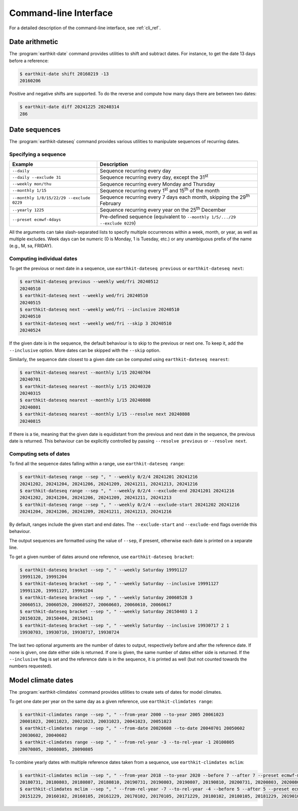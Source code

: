 Command-line Interface
======================

For a detailed description of the command-line interface, see :ref:`cli_ref`.


Date arithmetic
---------------

The :program:`earthkit-date` command provides utilities to shift and subtract
dates. For instance, to get the date 13 days before a reference:

.. code-block:: console

   $ earthkit-date shift 20160219 -13
   20160206

Positive and negative shifts are supported. To do the reverse and compute how
many days there are between two dates:

.. code-block:: console

   $ earthkit-date diff 20241225 20240314
   286


Date sequences
--------------

The :program:`earthkit-dateseq` command provides various utilities to manipulate
sequences of recurring dates.


Specifying a sequence
~~~~~~~~~~~~~~~~~~~~~

=========================================  ===============================================================================
Example                                    Description
=========================================  ===============================================================================
``--daily``                                Sequence recurring every day
``--daily --exclude 31``                   Sequence recurring every day, except the 31\ :sup:`st`
``--weekly mon/thu``                       Sequence recurring every Monday and Thursday
``--monthly 1/15``                         Sequence recurring every 1\ :sup:`st` and 15\ :sup:`th` of the month
``--monthly 1/8/15/22/29 --exclude 0229``  Sequence recurring every 7 days each month, skipping the 29\ :sup:`th` February
``--yearly 1225``                          Sequence recurring every year on the 25\ :sup:`th` December
``--preset ecmwf-4days``                   Pre-defined sequence (equivalent to ``--monthly 1/5/.../29 --exclude 0229``)
=========================================  ===============================================================================

All the arguments can take slash-separated lists to specify multiple occurrences
within a week, month, or year, as well as multiple excludes. Week days can be
numeric (0 is Monday, 1 is Tuesday, etc.) or any unambiguous prefix of the name
(e.g., M, sa, FRIDAY).


Computing individual dates
~~~~~~~~~~~~~~~~~~~~~~~~~~

To get the previous or next date in a sequence, use ``earthkit-dateseq
previous`` or ``earthkit-dateseq next``:

.. code-block:: console

   $ earthkit-dateseq previous --weekly wed/fri 20240512
   20240510
   $ earthkit-dateseq next --weekly wed/fri 20240510
   20240515
   $ earthkit-dateseq next --weekly wed/fri --inclusive 20240510
   20240510
   $ earthkit-dateseq next --weekly wed/fri --skip 3 20240510
   20240524

If the given date is in the sequence, the default behaviour is to skip to the
previous or next one. To keep it, add the ``--inclusive`` option. More dates can
be skipped with the ``--skip`` option.

Similarly, the sequence date closest to a given date can be computed using
``earthkit-dateseq nearest``:

.. code-block:: console

   $ earthkit-dateseq nearest --monthly 1/15 20240704
   20240701
   $ earthkit-dateseq nearest --monthly 1/15 20240320
   20240315
   $ earthkit-dateseq nearest --monthly 1/15 20240808
   20240801
   $ earthkit-dateseq nearest --monthly 1/15 --resolve next 20240808
   20240815

If there is a tie, meaning that the given date is equidistant from the previous
and next date in the sequence, the previous date is returned. This behaviour can
be explicitly controlled by passing ``--resolve previous`` or ``--resolve
next``.


Computing sets of dates
~~~~~~~~~~~~~~~~~~~~~~~

To find all the sequence dates falling within a range, use ``earthkit-dateseq range``:

.. code-block:: console

   $ earthkit-dateseq range --sep ", " --weekly 0/2/4 20241201 20241216
   20241202, 20241204, 20241206, 20241209, 20241211, 20241213, 20241216
   $ earthkit-dateseq range --sep ", " --weekly 0/2/4 --exclude-end 20241201 20241216
   20241202, 20241204, 20241206, 20241209, 20241211, 20241213
   $ earthkit-dateseq range --sep ", " --weekly 0/2/4 --exclude-start 20241202 20241216
   20241204, 20241206, 20241209, 20241211, 20241213, 20241216

By default, ranges include the given start and end dates. The
``--exclude-start`` and ``--exclude-end`` flags override this behaviour.

The output sequences are formatted using the value of ``--sep``, if present,
otherwise each date is printed on a separate line.

To get a given number of dates around one reference, use ``earthkit-dateseq bracket``:

.. code-block:: console

   $ earthkit-dateseq bracket --sep ", " --weekly Saturday 19991127
   19991120, 19991204
   $ earthkit-dateseq bracket --sep ", " --weekly Saturday --inclusive 19991127
   19991120, 19991127, 19991204
   $ earthkit-dateseq bracket --sep ", " --weekly Saturday 20060528 3
   20060513, 20060520, 20060527, 20060603, 20060610, 20060617
   $ earthkit-dateseq bracket --sep ", " --weekly Saturday 20150403 1 2
   20150328, 20150404, 20150411
   $ earthkit-dateseq bracket --sep ", " --weekly Saturday --inclusive 19930717 2 1
   19930703, 19930710, 19930717, 19930724

The last two optional arguments are the number of dates to output, respectively
before and after the reference date. If none is given, one date either side is
returned. If one is given, the same number of dates either side is returned. If
the ``--inclusive`` flag is set and the reference date is in the sequence, it is
printed as well (but not counted towards the numbers requested).


Model climate dates
-------------------

The :program:`earthkit-climdates` command provides utilities to create sets of
dates for model climates.

To get one date per year on the same day as a given reference, use
``earthkit-climdates range``:

.. code-block:: console

   $ earthkit-climdates range --sep ", " --from-year 2000 --to-year 2005 20061023
   20001023, 20011023, 20021023, 20031023, 20041023, 20051023
   $ earthkit-climdates range --sep ", " --from-date 20020608 --to-date 20040701 20050602
   20030602, 20040602
   $ earthkit-climdates range --sep ", " --from-rel-year -3 --to-rel-year -1 20100805
   20070805, 20080805, 20090805

To combine yearly dates with multiple reference dates taken from a sequence, use
``earthkit-climdates mclim``:

.. code-block:: console

   $ earthkit-climdates mclim --sep ", " --from-year 2018 --to-year 2020 --before 7 --after 7 --preset ecmwf-mon-thu 20230806
   20180731, 20180803, 20180807, 20180810, 20190731, 20190803, 20190807, 20190810, 20200731, 20200803, 20200807, 20200810
   $ earthkit-climdates mclim --sep ", " --from-rel-year -7 --to-rel-year -4 --before 5 --after 5 --preset ecmwf-mon-thu 20230101
   20151229, 20160102, 20160105, 20161229, 20170102, 20170105, 20171229, 20180102, 20180105, 20181229, 20190102, 20190105
